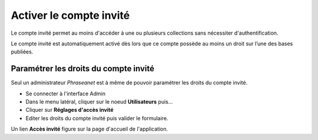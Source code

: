 Activer le compte invité
========================

Le compte invité permet au moins d'accéder à une ou plusieurs collections sans
nécessiter d'authentification.

Le compte invité est automatiquement activé dès lors que ce compte possède
au moins un droit sur l’une des bases publiées.

Paramétrer les droits du compte invité
--------------------------------------

Seul un administrateur *Phraseanet* est à même de pouvoir paramétrer les droits
du compte invité.

* Se connecter à l'interface Admin
* Dans le menu latéral, cliquer sur le noeud **Utilisateurs** puis...
* Cliquer sur **Réglages d'accès invité**
* Editer les droits du compte invité puis valider le formulaire.

Un lien **Accès invité** figure sur la page d'accueil de l'application.

